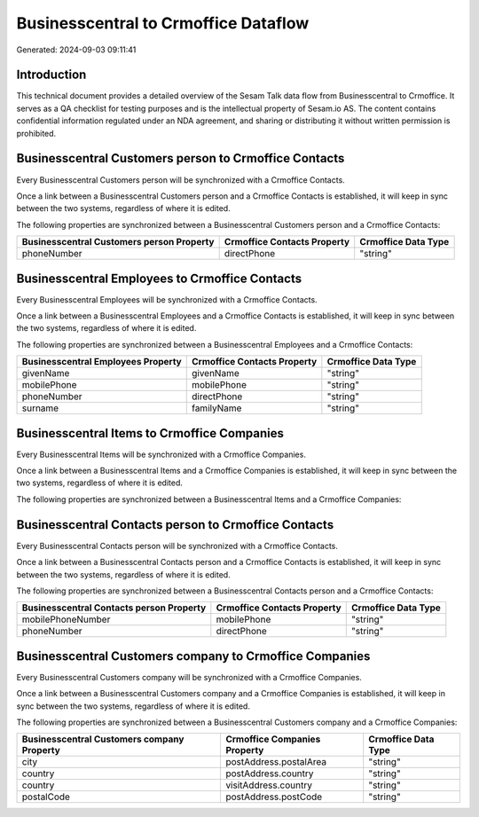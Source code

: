 =====================================
Businesscentral to Crmoffice Dataflow
=====================================

Generated: 2024-09-03 09:11:41

Introduction
------------

This technical document provides a detailed overview of the Sesam Talk data flow from Businesscentral to Crmoffice. It serves as a QA checklist for testing purposes and is the intellectual property of Sesam.io AS. The content contains confidential information regulated under an NDA agreement, and sharing or distributing it without written permission is prohibited.

Businesscentral Customers person to Crmoffice Contacts
------------------------------------------------------
Every Businesscentral Customers person will be synchronized with a Crmoffice Contacts.

Once a link between a Businesscentral Customers person and a Crmoffice Contacts is established, it will keep in sync between the two systems, regardless of where it is edited.

The following properties are synchronized between a Businesscentral Customers person and a Crmoffice Contacts:

.. list-table::
   :header-rows: 1

   * - Businesscentral Customers person Property
     - Crmoffice Contacts Property
     - Crmoffice Data Type
   * - phoneNumber
     - directPhone
     - "string"


Businesscentral Employees to Crmoffice Contacts
-----------------------------------------------
Every Businesscentral Employees will be synchronized with a Crmoffice Contacts.

Once a link between a Businesscentral Employees and a Crmoffice Contacts is established, it will keep in sync between the two systems, regardless of where it is edited.

The following properties are synchronized between a Businesscentral Employees and a Crmoffice Contacts:

.. list-table::
   :header-rows: 1

   * - Businesscentral Employees Property
     - Crmoffice Contacts Property
     - Crmoffice Data Type
   * - givenName
     - givenName
     - "string"
   * - mobilePhone
     - mobilePhone
     - "string"
   * - phoneNumber
     - directPhone
     - "string"
   * - surname
     - familyName
     - "string"


Businesscentral Items to Crmoffice Companies
--------------------------------------------
Every Businesscentral Items will be synchronized with a Crmoffice Companies.

Once a link between a Businesscentral Items and a Crmoffice Companies is established, it will keep in sync between the two systems, regardless of where it is edited.

The following properties are synchronized between a Businesscentral Items and a Crmoffice Companies:

.. list-table::
   :header-rows: 1

   * - Businesscentral Items Property
     - Crmoffice Companies Property
     - Crmoffice Data Type


Businesscentral Contacts person to Crmoffice Contacts
-----------------------------------------------------
Every Businesscentral Contacts person will be synchronized with a Crmoffice Contacts.

Once a link between a Businesscentral Contacts person and a Crmoffice Contacts is established, it will keep in sync between the two systems, regardless of where it is edited.

The following properties are synchronized between a Businesscentral Contacts person and a Crmoffice Contacts:

.. list-table::
   :header-rows: 1

   * - Businesscentral Contacts person Property
     - Crmoffice Contacts Property
     - Crmoffice Data Type
   * - mobilePhoneNumber
     - mobilePhone
     - "string"
   * - phoneNumber
     - directPhone
     - "string"


Businesscentral Customers company to Crmoffice Companies
--------------------------------------------------------
Every Businesscentral Customers company will be synchronized with a Crmoffice Companies.

Once a link between a Businesscentral Customers company and a Crmoffice Companies is established, it will keep in sync between the two systems, regardless of where it is edited.

The following properties are synchronized between a Businesscentral Customers company and a Crmoffice Companies:

.. list-table::
   :header-rows: 1

   * - Businesscentral Customers company Property
     - Crmoffice Companies Property
     - Crmoffice Data Type
   * - city
     - postAddress.postalArea
     - "string"
   * - country
     - postAddress.country
     - "string"
   * - country
     - visitAddress.country
     - "string"
   * - postalCode
     - postAddress.postCode
     - "string"

